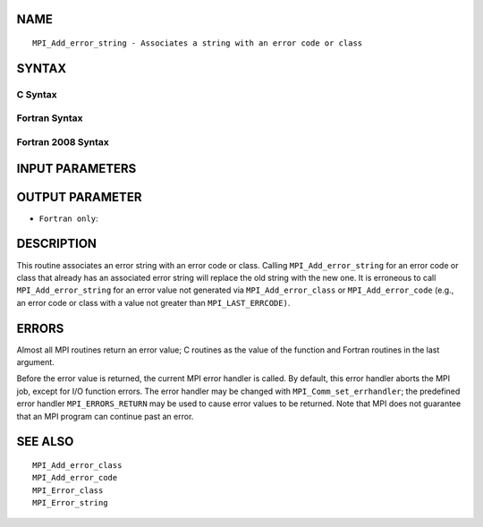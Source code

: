 NAME
----

::

   MPI_Add_error_string - Associates a string with an error code or class

SYNTAX
------

C Syntax
~~~~~~~~

.. code-block:: c
   :linenos:

   #include <mpi.h>
   int MPI_Add_error_string(int errorcode, const char *string)

Fortran Syntax
~~~~~~~~~~~~~~

.. code-block:: fortran
   :linenos:

   USE MPI
   ! or the older form: INCLUDE 'mpif.h'
   MPI_ADD_ERROR_STRING(ERRORCODE, STRING, IERROR)
   	INTEGER		ERRORCODE, IERROR
   	CHARACTER*(*)	STRING

Fortran 2008 Syntax
~~~~~~~~~~~~~~~~~~~

.. code-block:: fortran
   :linenos:

   USE mpi_f08
   MPI_Add_error_string(errorcode, string, ierror)
   	INTEGER, INTENT(IN) :: errorcode
   	CHARACTER(LEN=*), INTENT(IN) :: string
   	INTEGER, OPTIONAL, INTENT(OUT) :: ierror

INPUT PARAMETERS
----------------



OUTPUT PARAMETER
----------------

* ``Fortran only``: 

DESCRIPTION
-----------

This routine associates an error string with an error code or class.
Calling ``MPI_Add_error_string`` for an error code or class that already has
an associated error string will replace the old string with the new one.
It is erroneous to call ``MPI_Add_error_string`` for an error value not
generated via ``MPI_Add_error_class`` or ``MPI_Add_error_code`` (e.g., an error
code or class with a value not greater than ``MPI_LAST_ERRCODE)``.

ERRORS
------

Almost all MPI routines return an error value; C routines as the value
of the function and Fortran routines in the last argument.

Before the error value is returned, the current MPI error handler is
called. By default, this error handler aborts the MPI job, except for
I/O function errors. The error handler may be changed with
``MPI_Comm_set_errhandler``; the predefined error handler ``MPI_ERRORS_RETURN``
may be used to cause error values to be returned. Note that MPI does not
guarantee that an MPI program can continue past an error.

SEE ALSO
--------

::

   MPI_Add_error_class
   MPI_Add_error_code
   MPI_Error_class
   MPI_Error_string
